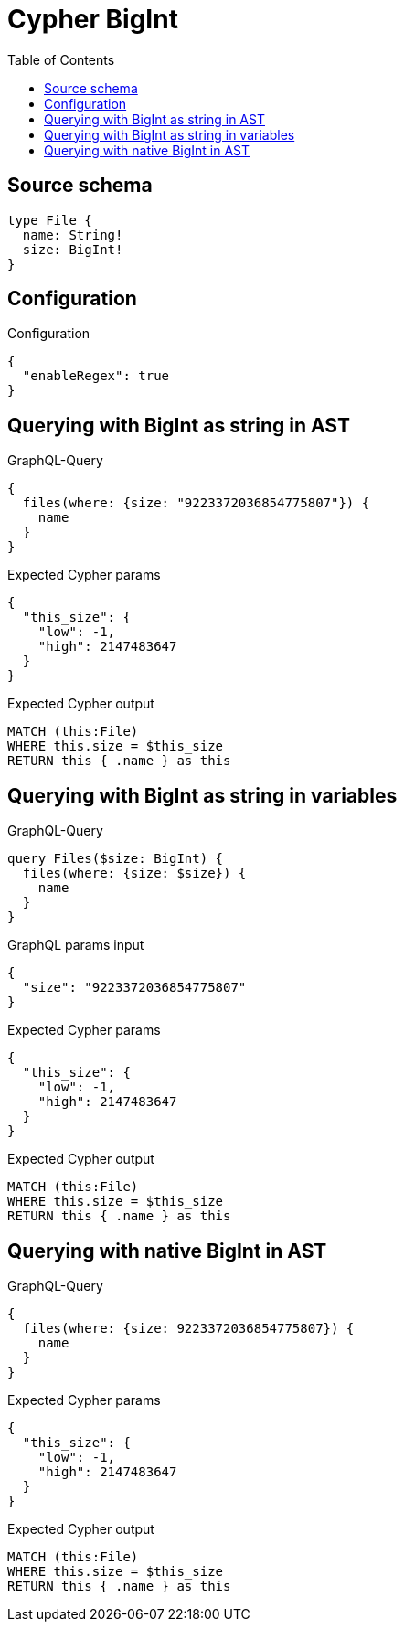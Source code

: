 :toc:

= Cypher BigInt

== Source schema

[source,graphql,schema=true]
----
type File {
  name: String!
  size: BigInt!
}
----

== Configuration

.Configuration
[source,json,schema-config=true]
----
{
  "enableRegex": true
}
----
== Querying with BigInt as string in AST

.GraphQL-Query
[source,graphql]
----
{
  files(where: {size: "9223372036854775807"}) {
    name
  }
}
----

.Expected Cypher params
[source,json]
----
{
  "this_size": {
    "low": -1,
    "high": 2147483647
  }
}
----

.Expected Cypher output
[source,cypher]
----
MATCH (this:File)
WHERE this.size = $this_size
RETURN this { .name } as this
----

== Querying with BigInt as string in variables

.GraphQL-Query
[source,graphql]
----
query Files($size: BigInt) {
  files(where: {size: $size}) {
    name
  }
}
----

.GraphQL params input
[source,json,request=true]
----
{
  "size": "9223372036854775807"
}
----

.Expected Cypher params
[source,json]
----
{
  "this_size": {
    "low": -1,
    "high": 2147483647
  }
}
----

.Expected Cypher output
[source,cypher]
----
MATCH (this:File)
WHERE this.size = $this_size
RETURN this { .name } as this
----

== Querying with native BigInt in AST

.GraphQL-Query
[source,graphql]
----
{
  files(where: {size: 9223372036854775807}) {
    name
  }
}
----

.Expected Cypher params
[source,json]
----
{
  "this_size": {
    "low": -1,
    "high": 2147483647
  }
}
----

.Expected Cypher output
[source,cypher]
----
MATCH (this:File)
WHERE this.size = $this_size
RETURN this { .name } as this
----

